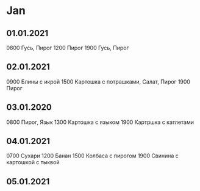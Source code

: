 * Jan
** 01.01.2021
0800 Гусь, Пирог
1200 Пирог
1900 Гусь, Пирог
** 02.01.2021
0900 Блины с икрой
1500 Картошка с потрашками, Салат, Пирог
1900 Пирог
** 03.01.2020
0800 Пирог, Язык
1300 Картошка с языком
1900 Картршка с катлетами
** 04.01.2021
0700 Сухари
1200 Банан
1500 Колбаса с пирогом
1900 Свинина с картошкой с тыквой
** 05.01.2021

